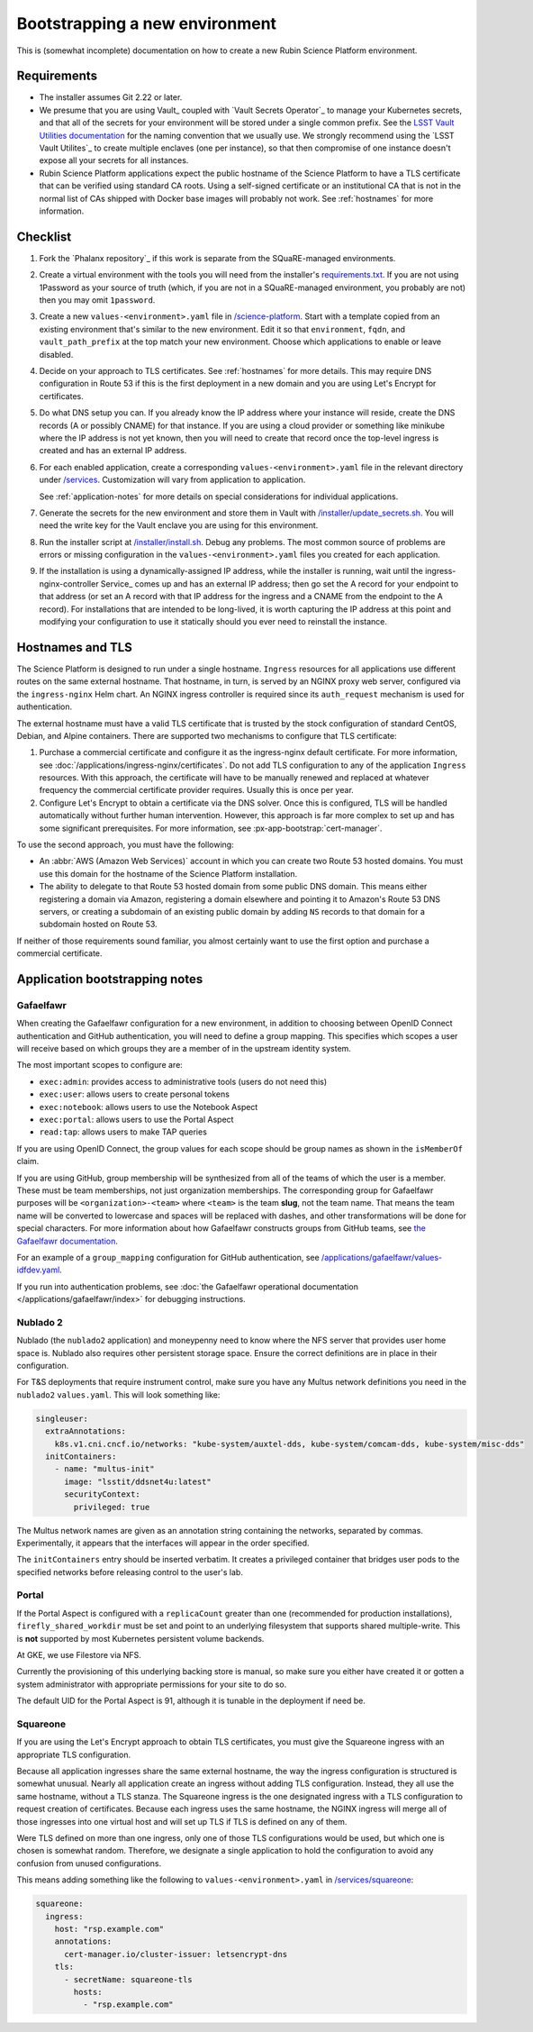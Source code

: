 ###############################
Bootstrapping a new environment
###############################

This is (somewhat incomplete) documentation on how to create a new Rubin Science Platform environment.

Requirements
============

* The installer assumes Git 2.22 or later.

* We presume that you are using Vault_ coupled with `Vault Secrets Operator`_ to manage your Kubernetes secrets, and that all of the secrets for your environment will be stored under a single common prefix.
  See the `LSST Vault Utilities documentation <https://github.com/lsst-sqre/lsstvaultutils#secrets>`__ for the naming convention that we usually use.
  We strongly recommend using the `LSST Vault Utilites`_ to create multiple enclaves (one per instance), so that then compromise of one instance doesn't expose all your secrets for all instances.

* Rubin Science Platform applications expect the public hostname of the Science Platform to have a TLS certificate that can be verified using standard CA roots.
  Using a self-signed certificate or an institutional CA that is not in the normal list of CAs shipped with Docker base images will probably not work.
  See :ref:`hostnames` for more information.

Checklist
=========

.. rst-class:: open

#. Fork the `Phalanx repository`_ if this work is separate from the SQuaRE-managed environments.

#. Create a virtual environment with the tools you will need from the installer's `requirements.txt <https://github.com/lsst-sqre/phalanx/blob/master/installer/requirements.txt>`__.
   If you are not using 1Password as your source of truth (which, if you are not in a SQuaRE-managed environment, you probably are not) then you may omit ``1password``.

#. Create a new ``values-<environment>.yaml`` file in `/science-platform <https://github.com/lsst-sqre/phalanx/tree/master/science-platform/>`__.
   Start with a template copied from an existing environment that's similar to the new environment.
   Edit it so that ``environment``, ``fqdn``, and ``vault_path_prefix`` at the top match your new environment.
   Choose which applications to enable or leave disabled.

#. Decide on your approach to TLS certificates.
   See :ref:`hostnames` for more details.
   This may require DNS configuration in Route 53 if this is the first deployment in a new domain and you are using Let's Encrypt for certificates.

#. Do what DNS setup you can.
   If you already know the IP address where your instance will reside, create the DNS records (A or possibly CNAME) for that instance.
   If you are using a cloud provider or something like minikube where the IP address is not yet known, then you will need to create that record once the top-level ingress is created and has an external IP address.

#. For each enabled application, create a corresponding ``values-<environment>.yaml`` file in the relevant directory under `/services <https://github.com/lsst-sqre/phalanx/tree/master/services/>`__.
   Customization will vary from application to application.

   See :ref:`application-notes` for more details on special considerations for individual applications.

#. Generate the secrets for the new environment and store them in Vault with `/installer/update_secrets.sh <https://github.com/lsst-sqre/phalanx/blob/master/installer/update_secrets.sh>`__.
   You will need the write key for the Vault enclave you are using for this environment.

#. Run the installer script at `/installer/install.sh <https://github.com/lsst-sqre/phalanx/blob/master/installer/install.sh>`__.
   Debug any problems.
   The most common source of problems are errors or missing configuration in the ``values-<environment>.yaml`` files you created for each application.

#. If the installation is using a dynamically-assigned IP address, while the installer is running, wait until the ingress-nginx-controller Service_ comes up and has an external IP address; then go set the A record for your endpoint to that address (or set an A record with that IP address for the ingress and a CNAME from the endpoint to the A record).
   For installations that are intended to be long-lived, it is worth capturing the IP address at this point and modifying your configuration to use it statically should you ever need to reinstall the instance.

.. _hostnames:

Hostnames and TLS
=================

The Science Platform is designed to run under a single hostname.
``Ingress`` resources for all applications use different routes on the same external hostname.
That hostname, in turn, is served by an NGINX proxy web server, configured via the ``ingress-nginx`` Helm chart.
An NGINX ingress controller is required since its ``auth_request`` mechanism is used for authentication.

The external hostname must have a valid TLS certificate that is trusted by the stock configuration of standard CentOS, Debian, and Alpine containers.
There are supported two mechanisms to configure that TLS certificate:

.. rst-class:: open

#. Purchase a commercial certificate and configure it as the ingress-nginx default certificate.
   For more information, see :doc:`/applications/ingress-nginx/certificates`.
   Do not add TLS configuration to any of the application ``Ingress`` resources.
   With this approach, the certificate will have to be manually renewed and replaced at whatever frequency the commercial certificate provider requires.
   Usually this is once per year.

#. Configure Let's Encrypt to obtain a certificate via the DNS solver.
   Once this is configured, TLS will be handled automatically without further human intervention.
   However, this approach is far more complex to set up and has some significant prerequisites.
   For more information, see :px-app-bootstrap:`cert-manager`.

To use the second approach, you must have the following:

* An :abbr:`AWS (Amazon Web Services)` account in which you can create two Route 53 hosted domains.
  You must use this domain for the hostname of the Science Platform installation.
* The ability to delegate to that Route 53 hosted domain from some public DNS domain.
  This means either registering a domain via Amazon, registering a domain elsewhere and pointing it to Amazon's Route 53 DNS servers, or creating a subdomain of an existing public domain by adding ``NS`` records to that domain for a subdomain hosted on Route 53.

If neither of those requirements sound familiar, you almost certainly want to use the first option and purchase a commercial certificate.

.. _application-notes:

Application bootstrapping notes
===============================

Gafaelfawr
----------

When creating the Gafaelfawr configuration for a new environment, in addition to choosing between OpenID Connect authentication and GitHub authentication, you will need to define a group mapping.
This specifies which scopes a user will receive based on which groups they are a member of in the upstream identity system.

The most important scopes to configure are:

* ``exec:admin``: provides access to administrative tools (users do not need this)
* ``exec:user``: allows users to create personal tokens
* ``exec:notebook``: allows users to use the Notebook Aspect
* ``exec:portal``: allows users to use the Portal Aspect
* ``read:tap``: allows users to make TAP queries

If you are using OpenID Connect, the group values for each scope should be group names as shown in the ``isMemberOf`` claim.

If you are using GitHub, group membership will be synthesized from all of the teams of which the user is a member.
These must be team memberships, not just organization memberships.
The corresponding group for Gafaelfawr purposes will be ``<organization>-<team>`` where ``<team>`` is the team **slug**, not the team name.
That means the team name will be converted to lowercase and spaces will be replaced with dashes, and other transformations will be done for special characters.
For more information about how Gafaelfawr constructs groups from GitHub teams, see `the Gafaelfawr documentation <https://gafaelfawr.lsst.io/dev/providers.html#github-groups>`__.

For an example of a ``group_mapping`` configuration for GitHub authentication, see `/applications/gafaelfawr/values-idfdev.yaml <https://github.com/lsst-sqre/phalanx/blob/master/services/gafaelfawr/values-idfdev.yaml>`__.

If you run into authentication problems, see :doc:`the Gafaelfawr operational documentation </applications/gafaelfawr/index>` for debugging instructions.

Nublado 2
---------

Nublado (the ``nublado2`` application) and moneypenny need to know where the NFS server that provides user home space is.
Nublado also requires other persistent storage space.
Ensure the correct definitions are in place in their configuration.

For T&S deployments that require instrument control, make sure you have any Multus network definitions you need in the ``nublado2`` ``values.yaml``.
This will look something like:

.. code-block:: yaml

    singleuser:
      extraAnnotations:
        k8s.v1.cni.cncf.io/networks: "kube-system/auxtel-dds, kube-system/comcam-dds, kube-system/misc-dds"
      initContainers:
        - name: "multus-init"
          image: "lsstit/ddsnet4u:latest"
          securityContext:
            privileged: true

The Multus network names are given as an annotation string containing the networks, separated by commas.
Experimentally, it appears that the interfaces will appear in the order specified.

The ``initContainers`` entry should be inserted verbatim.
It creates a privileged container that bridges user pods to the specified networks before releasing control to the user's lab.

Portal
------

If the Portal Aspect is configured with a ``replicaCount`` greater than one (recommended for production installations), ``firefly_shared_workdir`` must be set and point to an underlying filesystem that supports shared multiple-write.
This is **not** supported by most Kubernetes persistent volume backends.

At GKE, we use Filestore via NFS.

Currently the provisioning of this underlying backing store is manual, so make sure you either have created it or gotten a system administrator with appropriate permissions for your site to do so.

The default UID for the Portal Aspect is 91, although it is tunable in the deployment if need be.

Squareone
---------

If you are using the Let's Encrypt approach to obtain TLS certificates, you must give the Squareone ingress with an appropriate TLS configuration.

Because all application ingresses share the same external hostname, the way the ingress configuration is structured is somewhat unusual.
Nearly all application create an ingress without adding TLS configuration.
Instead, they all use the same hostname, without a TLS stanza.
The Squareone ingress is the one designated ingress with a TLS configuration to request creation of certificates.
Because each ingress uses the same hostname, the NGINX ingress will merge all of those ingresses into one virtual host and will set up TLS if TLS is defined on any of them.

Were TLS defined on more than one ingress, only one of those TLS configurations would be used, but which one is chosen is somewhat random.
Therefore, we designate a single application to hold the configuration to avoid any confusion from unused configurations.

This means adding something like the following to ``values-<environment>.yaml`` in `/services/squareone <https://github.com/lsst-sqre/phalanx/tree/master/services/squareone>`__:

.. code-block:: yaml

   squareone:
     ingress:
       host: "rsp.example.com"
       annotations:
         cert-manager.io/cluster-issuer: letsencrypt-dns
       tls:
         - secretName: squareone-tls
           hosts:
             - "rsp.example.com"
